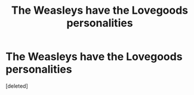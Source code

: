 #+TITLE: The Weasleys have the Lovegoods personalities

* The Weasleys have the Lovegoods personalities
:PROPERTIES:
:Score: 4
:DateUnix: 1591876142.0
:DateShort: 2020-Jun-11
:FlairText: Prompt
:END:
[deleted]

